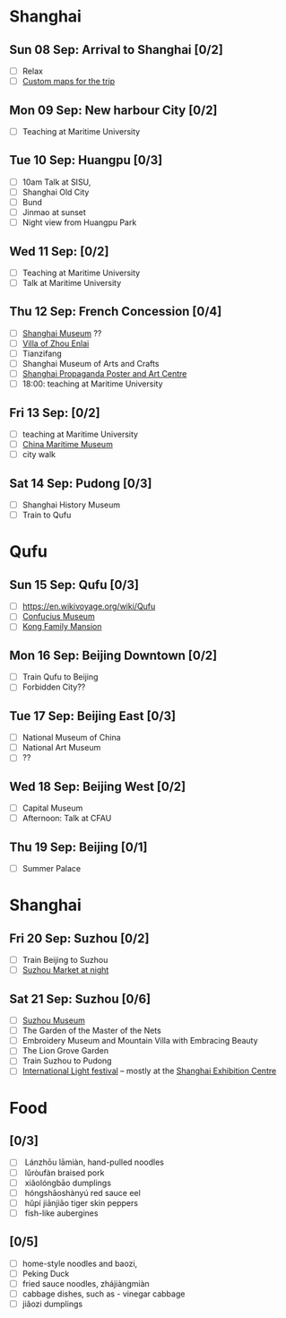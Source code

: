 #+TITLE: 
#+AUTHOR: 
#+DATE: 
#+OPTIONS: toc:nil H:2
#+LATEX_HEADER: \usepackage{tikzsymbols}

#+LATEX_HEADER: \usepackage{CJKutf8}
#+LATEX_HEADER: \newcommand{\ZH}[1]{\begin{CJK}{UTF8}{gbsn}\large #1\end{CJK}}
# +LATEX_HEADER: \newcommand{\ZHT}[1]{\begin{CJK}{UTF8}{bsmi}#1\end{CJK}}

* Shanghai
** Sun 08 Sep: Arrival to Shanghai [0/2]
 + [ ] Relax \Laughey[1.4]
 + [ ] [[https://www.google.com/maps/d/edit?mid=1yrxh4BK5hpZBPv7qDaJ2qaWz0z-Bkno&ll=31.1124785873245%2C121.38586814672732&z=9][Custom maps for the trip]]


** Mon 09 Sep: New harbour City [0/2]
 + [ ] Teaching at Maritime University

** Tue 10 Sep: Huangpu [0/3]
 + [ ] 10am Talk at SISU, 
 + [ ] Shanghai Old City
 + [ ] Bund
 + [ ] Jinmao at sunset
 + [ ] Night view from Huangpu Park

** Wed 11 Sep:  [0/2]
 + [ ] Teaching at Maritime University
 + [ ] Talk at Maritime University
   
** Thu 12 Sep: French Concession [0/4]
 + [ ] [[http://www.shanghaimuseum.net/museum/frontend/en/index.action][Shanghai Museum]] ??
 + [ ] [[https://en.wikipedia.org/wiki/Former_Residence_of_Zhou_Enlai_(Shanghai)][Villa of Zhou Enlai]]
 + [ ] Tianzifang
 + [ ] Shanghai Museum of Arts and Crafts
 + [ ] [[http://www.shanghaipropagandaart.com/home.asp?class=beautifuf_book][Shanghai Propaganda Poster and Art Centre]]
 + [ ] 18:00: teaching at Maritime University

** Fri 13 Sep:  [0/2]
 + [ ] teaching at Maritime University
 + [ ] [[https://www.tripadvisor.com/Attraction_Review-g308272-d2220946-Reviews-China_Maritime_Museum-Shanghai.html][China Maritime Museum]]
 + [ ] city walk

** Sat 14 Sep: Pudong [0/3]
 + [ ] Shanghai History Museum
 + [ ] Train to Qufu

* Qufu
** Sun 15 Sep: Qufu [0/3]
 + [ ] https://en.wikivoyage.org/wiki/Qufu
 + [ ] [[http://www.kzbwg.cn/en][Confucius Museum]]
 + [ ] [[https://maps.google.com/?cid=14506159276952720806][Kong Family Mansion]]

** Mon 16 Sep: Beijing Downtown [0/2]
 + [ ] Train Qufu to Beijing
 + [ ] Forbidden City??

** Tue 17 Sep: Beijing East [0/3]
 + [ ] National Museum of China
 + [ ] National Art Museum
 + [ ] ??

** Wed 18 Sep: Beijing West [0/2]
 + [ ] Capital Museum
 + [ ] Afternoon: Talk at CFAU \ZH{外交学院}

** Thu 19 Sep: Beijing [0/1]
 + [ ] Summer Palace

* Shanghai
** Fri 20 Sep: Suzhou [0/2]
 + [ ] Train Beijing to Suzhou
 + [ ] [[https://maps.google.com/?cid=12116311554028233593][Suzhou Market at night]]

** Sat 21 Sep: Suzhou [0/6]
 + [ ] [[http://www.szmuseum.com/][Suzhou Museum]]
 + [ ] The Garden of the Master of the Nets \ZH{网师园}
 + [ ] Embroidery Museum and Mountain Villa with Embracing Beauty \ZH{环秀山庄}
 + [ ] The Lion Grove Garden \ZH{狮子林}
 + [ ] Train Suzhou to Pudong
 + [ ] [[https://english.shanghai.gov.cn/en-FestivalsCelebrations/20240613/aaded1813b0f42e1817aeadece62ba5e.html][International Light festival]] -- mostly at the [[http://www.shzlzx.com.cn/][Shanghai Exhibition Centre]]

* Food
** \ZH{上海菜} [0/3]
    + [ ] \ZH{兰州拉面} Lánzhōu lāmiàn, hand-pulled noodles
    + [ ] \ZH{卤肉饭} lǔròufàn braised pork
    + [ ] \ZH{小笼包} xiǎolóngbāo dumplings
    + [ ] \ZH{红烧鳝鱼} hóngshāoshànyú red sauce eel
    + [ ] \ZH{虎皮尖椒} hǔpí jiānjiāo tiger skin peppers
    + [ ] \ZH{魚香茄子} fish-like aubergines


** \ZH{北京菜} [0/5]
    + [ ] home-style noodles and baozi,
    + [ ] Peking Duck \ZH{北京烤鸭}
    + [ ] fried sauce noodles, zhájiàngmiàn \ZH{炸酱面}
    + [ ] cabbage dishes, such as \ZH{醋溜卷心菜} - vinegar cabbage
    + [ ] jiǎozi \ZH{饺子} dumplings
